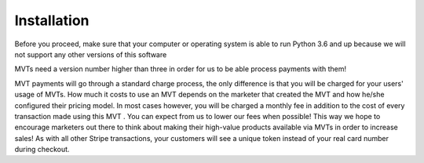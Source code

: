 *************
Installation
*************

Before you proceed, make sure that your computer or operating system is able to run Python 3.6 and up because we will not support any other versions of this software

MVTs need a version number higher than three in order for us to be able process payments with them!

MVT payments will go through a standard charge process, the only difference is that you will be charged for your users' usage of MVTs. How much it costs to use an MVT depends on the marketer that created the MVT and how he/she configured their pricing model. In most cases however, you will be charged a monthly fee in addition to the cost of every transaction made using this MVT . You can expect from us to lower our fees when possible! This way we hope to encourage marketers out there to think about making their high-value products available via MVTs in order to increase sales! As with all other Stripe transactions, your customers will see a unique token instead of your real card number during checkout.